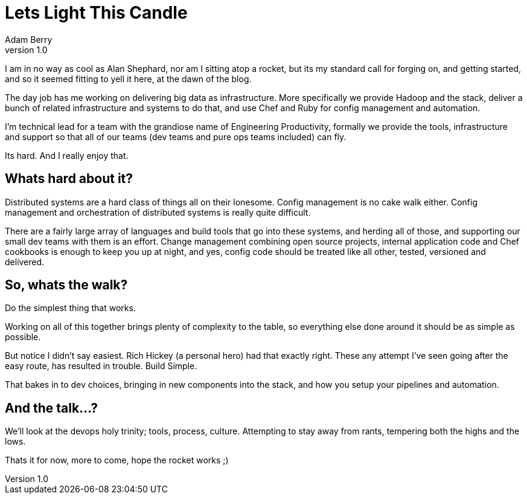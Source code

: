 = Lets Light This Candle
:hp-tags: devops, bigdata
:hp-image: https://upload.wikimedia.org/wikipedia/commons/8/8b/Alan_Shepard_1961.jpg
Adam Berry
v1.0 

I am in no way as cool as Alan Shephard, nor am I sitting atop a rocket, but its
my standard call for forging on, and getting started, and so it seemed fitting to yell it here,
at the dawn of the blog.

The day job has me working on delivering big data as infrastructure. More specifically we
provide Hadoop and the stack, deliver a bunch of related infrastructure and systems to do that,
and use Chef and Ruby for config management and automation.

I'm technical lead for a team with the grandiose name of Engineering Productivity, formally we
provide the tools, infrastructure and support so that all of our teams (dev teams and pure ops
teams included) can fly.

Its hard. And I really enjoy that.

Whats hard about it?
--------------------

Distributed systems are a hard class of things all on their lonesome. Config management is no
cake walk either. Config management and orchestration of distributed systems is really quite difficult.

There are a fairly large array of languages and build tools that go into these systems,
and herding all of those, and supporting our small dev teams with them is an effort. Change
management combining open source projects, internal application code and Chef cookbooks is
enough to keep you up at night, and yes, config code should be treated like all other, tested, 
versioned and delivered.

So, whats the walk?
-------------------

Do the simplest thing that works.

Working on all of this together brings plenty of complexity to the table, so everything else
done around it should be as simple as possible.

But notice I didn't say easiest. Rich Hickey (a personal hero) had that exactly right. These any
attempt I've seen going after the easy route, has resulted in trouble. Build Simple.

That bakes in to dev choices, bringing in new components into the stack, and how you setup your
pipelines and automation.

And the talk...?
----------------

We'll look at the devops holy trinity; tools, process, culture. Attempting to stay away from
rants, tempering both the highs and the lows.

Thats it for now, more to come, hope the rocket works ;)